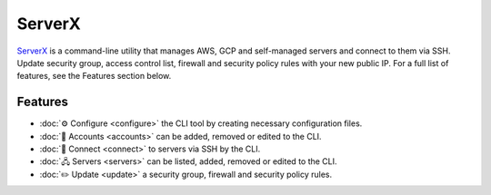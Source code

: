 *******
ServerX
*******

`ServerX`_ is a command-line utility that manages AWS, GCP and self-managed
servers and connect to them via SSH. Update security group, access control
list, firewall and security policy rules with your new public IP. For a full
list of features, see the Features section below.

.. _ServerX: https://github.com/HariboDev/serverx

Features
========

* :doc:`⚙️ Configure <configure>` the CLI tool by creating necessary configuration files.
* :doc:`📄 Accounts <accounts>` can be added, removed or edited to the CLI.
* :doc:`🔌 Connect <connect>` to servers via SSH by the CLI.
* :doc:`🖧 Servers <servers>` can be listed, added, removed or edited to the CLI.
* :doc:`✏️ Update <update>` a security group, firewall and security policy rules.